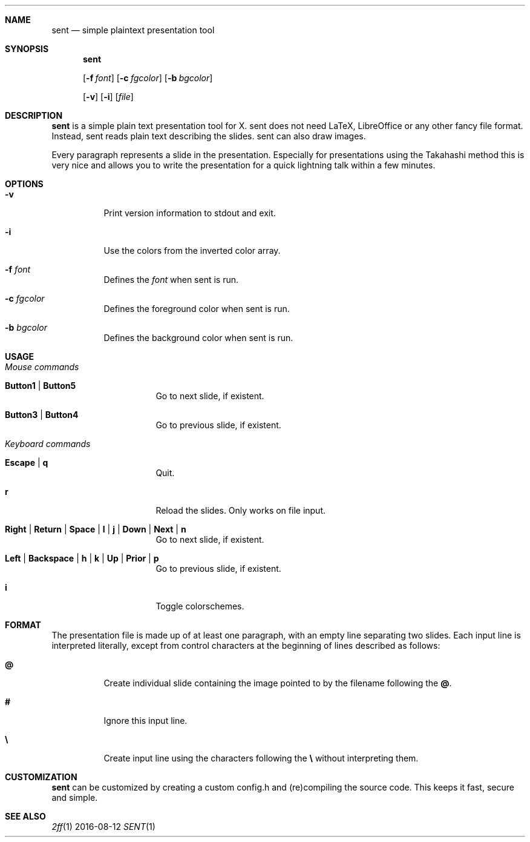 .Dd 2016-08-12
.Dt SENT 1
.Sh NAME
.Nm sent
.Nd simple plaintext presentation tool
.Sh SYNOPSIS
.Nm
\" options "
.Op Fl f Ar font
.Op Fl c Ar fgcolor
.Op Fl b Ar bgcolor
\" options "
.Op Fl v
.Op Fl i
.Op Ar file
.Sh DESCRIPTION
.Nm
is a simple plain text presentation tool for X. sent does not need LaTeX,
LibreOffice or any other fancy file format. Instead, sent reads plain text
describing the slides. sent can also draw images.
.Pp
Every paragraph represents a slide in the presentation. Especially for
presentations using the Takahashi method this is very nice and allows
you to write the presentation for a quick lightning talk within a
few minutes.
.Sh OPTIONS
.Bl -tag -width Ds
.It Fl v
Print version information to stdout and exit.
.It Fl i
Use the colors from the inverted color array.
\" options "
.It Fl f Ar font
Defines the
.Ar font
when sent is run.
.It Fl c Ar fgcolor
Defines the foreground color when sent is run.
.It Fl b Ar bgcolor
Defines the background color when sent is run.
\" options "
.El
.Sh USAGE
.Bl -tag -width Ds
.It Em Mouse commands
.Bl -tag -width Ds
.It Sy Button1 | Button5
Go to next slide, if existent.
.It Sy Button3 | Button4
Go to previous slide, if existent.
.El
.It Em Keyboard commands
.Bl -tag -width Ds
.It Sy Escape | q
Quit.
.It Sy r
Reload the slides. Only works on file input.
.It Sy Right | Return | Space | l | j | Down | Next | n
Go to next slide, if existent.
.It Sy Left | Backspace | h | k | Up | Prior | p
Go to previous slide, if existent.
.It Sy i
Toggle colorschemes.
.El
.El
.Sh FORMAT
The presentation file is made up of at least one paragraph, with an
empty line separating two slides.
Each input line is interpreted literally, except from control characters
at the beginning of lines described as follows:
.Bl -tag -width Ds
.It Sy @
Create individual slide containing the image pointed to by the filename
following the
.Sy @ .
.It Sy #
Ignore this input line.
.It Sy \e
Create input line using the characters following the
.Sy \e
without interpreting them.
.El
.Sh CUSTOMIZATION
.Nm
can be customized by creating a custom config.h and (re)compiling the
source code. This keeps it fast, secure and simple.
.Sh SEE ALSO
.Xr 2ff 1
